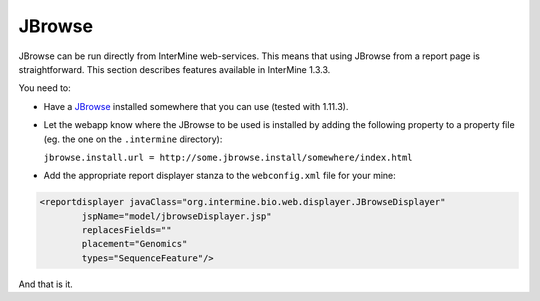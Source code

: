 JBrowse
================================

JBrowse can be run directly from InterMine web-services. This means that using JBrowse from
a report page is straightforward. This section describes features available in InterMine 1.3.3.

You need to:

* Have a `JBrowse`_ installed somewhere that you can use (tested with 1.11.3).
 
* Let the webapp know where the JBrowse to be used is installed 
  by adding the following property to a property file (eg. the one on the ``.intermine``
  directory):

  ``jbrowse.install.url = http://some.jbrowse.install/somewhere/index.html``

* Add the appropriate report displayer stanza to the ``webconfig.xml`` file for your mine:

.. code-block:: xml

    <reportdisplayer javaClass="org.intermine.bio.web.displayer.JBrowseDisplayer"
            jspName="model/jbrowseDisplayer.jsp"
            replacesFields=""
            placement="Genomics"
            types="SequenceFeature"/>

And that is it.

.. index:: JBrowse, genome browser
.. _JBrowse: http://jbrowse.org
